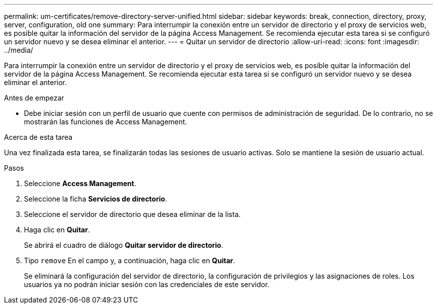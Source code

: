 ---
permalink: um-certificates/remove-directory-server-unified.html 
sidebar: sidebar 
keywords: break, connection, directory, proxy, server, configuration, old one 
summary: Para interrumpir la conexión entre un servidor de directorio y el proxy de servicios web, es posible quitar la información del servidor de la página Access Management. Se recomienda ejecutar esta tarea si se configuró un servidor nuevo y se desea eliminar el anterior. 
---
= Quitar un servidor de directorio
:allow-uri-read: 
:icons: font
:imagesdir: ../media/


[role="lead"]
Para interrumpir la conexión entre un servidor de directorio y el proxy de servicios web, es posible quitar la información del servidor de la página Access Management. Se recomienda ejecutar esta tarea si se configuró un servidor nuevo y se desea eliminar el anterior.

.Antes de empezar
* Debe iniciar sesión con un perfil de usuario que cuente con permisos de administración de seguridad. De lo contrario, no se mostrarán las funciones de Access Management.


.Acerca de esta tarea
Una vez finalizada esta tarea, se finalizarán todas las sesiones de usuario activas. Solo se mantiene la sesión de usuario actual.

.Pasos
. Seleccione *Access Management*.
. Seleccione la ficha *Servicios de directorio*.
. Seleccione el servidor de directorio que desea eliminar de la lista.
. Haga clic en *Quitar*.
+
Se abrirá el cuadro de diálogo *Quitar servidor de directorio*.

. Tipo `remove` En el campo y, a continuación, haga clic en *Quitar*.
+
Se eliminará la configuración del servidor de directorio, la configuración de privilegios y las asignaciones de roles. Los usuarios ya no podrán iniciar sesión con las credenciales de este servidor.


